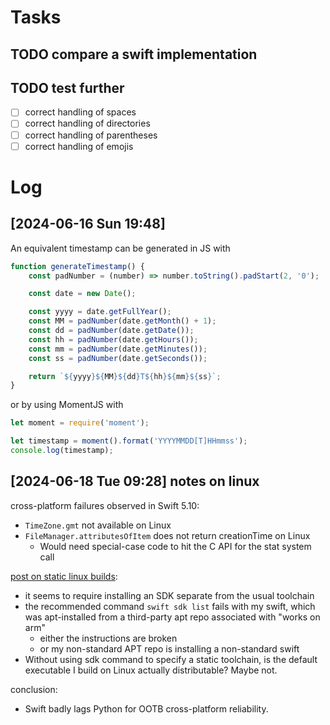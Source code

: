 
* Tasks

** TODO compare a swift implementation

** TODO test further

- [ ] correct handling of spaces
- [ ] correct handling of directories
- [ ] correct handling of parentheses
- [ ] correct handling of emojis

* Log

** [2024-06-16 Sun 19:48]

An equivalent timestamp can be generated in JS with

#+begin_src js
function generateTimestamp() {
    const padNumber = (number) => number.toString().padStart(2, '0');
    
    const date = new Date();
    
    const yyyy = date.getFullYear();
    const MM = padNumber(date.getMonth() + 1);
    const dd = padNumber(date.getDate());
    const hh = padNumber(date.getHours());
    const mm = padNumber(date.getMinutes());
    const ss = padNumber(date.getSeconds());
    
    return `${yyyy}${MM}${dd}T${hh}${mm}${ss}`;
}
#+end_src

or by using MomentJS with

#+begin_src js
let moment = require('moment');

let timestamp = moment().format('YYYYMMDD[T]HHmmss');
console.log(timestamp);
#+end_src

** [2024-06-18 Tue 09:28] notes on linux

  
cross-platform failures observed in Swift 5.10:
- =TimeZone.gmt= not available on Linux
- =FileManager.attributesOfItem= does not return creationTime on Linux
  - Would need special-case code to hit the C API for the stat system call


[[https://www.swift.org/documentation/articles/static-linux-getting-started.html][post on static linux builds]]:
- it seems to require installing an SDK separate from the usual toolchain
- the recommended command =swift sdk list= fails with my swift, which
  was apt-installed from a third-party apt repo associated with "works on arm"
  - either the instructions are broken
  - or my non-standard APT repo is installing a non-standard swift
- Without using sdk command to specify a static toolchain, is the
  default executable I build on Linux actually distributable? Maybe not.

conclusion: 
- Swift badly lags Python for OOTB cross-platform reliability.

